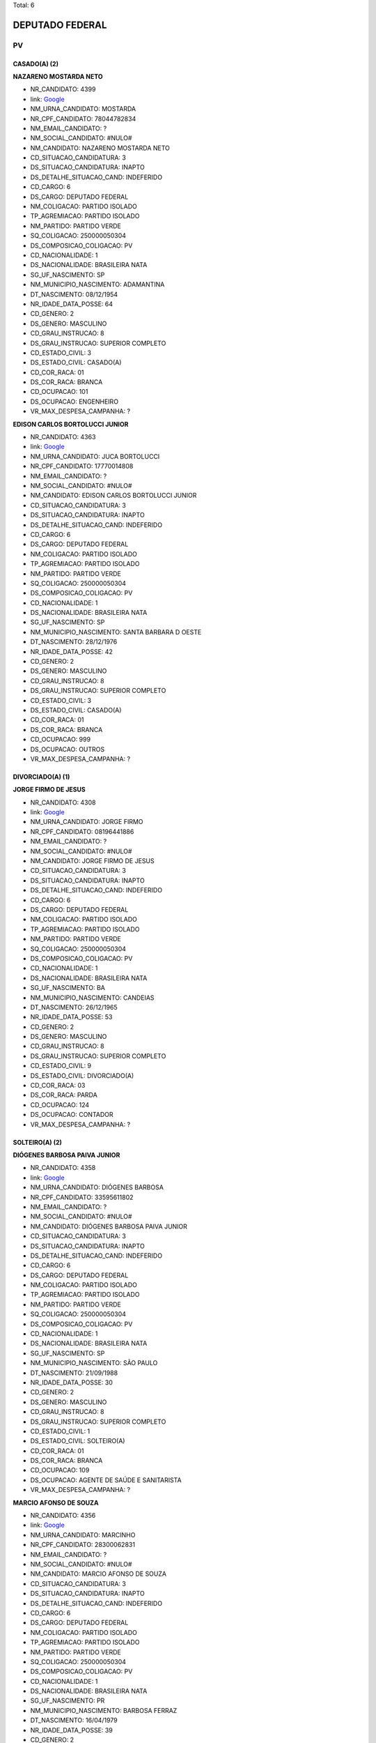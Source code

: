 Total: 6

DEPUTADO FEDERAL
================

PV
--

CASADO(A) (2)
.............

**NAZARENO MOSTARDA NETO**

- NR_CANDIDATO: 4399
- link: `Google <https://www.google.com/search?q=NAZARENO+MOSTARDA+NETO>`_
- NM_URNA_CANDIDATO: MOSTARDA
- NR_CPF_CANDIDATO: 78044782834
- NM_EMAIL_CANDIDATO: ?
- NM_SOCIAL_CANDIDATO: #NULO#
- NM_CANDIDATO: NAZARENO MOSTARDA NETO
- CD_SITUACAO_CANDIDATURA: 3
- DS_SITUACAO_CANDIDATURA: INAPTO
- DS_DETALHE_SITUACAO_CAND: INDEFERIDO
- CD_CARGO: 6
- DS_CARGO: DEPUTADO FEDERAL
- NM_COLIGACAO: PARTIDO ISOLADO
- TP_AGREMIACAO: PARTIDO ISOLADO
- NM_PARTIDO: PARTIDO VERDE
- SQ_COLIGACAO: 250000050304
- DS_COMPOSICAO_COLIGACAO: PV
- CD_NACIONALIDADE: 1
- DS_NACIONALIDADE: BRASILEIRA NATA
- SG_UF_NASCIMENTO: SP
- NM_MUNICIPIO_NASCIMENTO: ADAMANTINA
- DT_NASCIMENTO: 08/12/1954
- NR_IDADE_DATA_POSSE: 64
- CD_GENERO: 2
- DS_GENERO: MASCULINO
- CD_GRAU_INSTRUCAO: 8
- DS_GRAU_INSTRUCAO: SUPERIOR COMPLETO
- CD_ESTADO_CIVIL: 3
- DS_ESTADO_CIVIL: CASADO(A)
- CD_COR_RACA: 01
- DS_COR_RACA: BRANCA
- CD_OCUPACAO: 101
- DS_OCUPACAO: ENGENHEIRO
- VR_MAX_DESPESA_CAMPANHA: ?


**EDISON CARLOS BORTOLUCCI JUNIOR**

- NR_CANDIDATO: 4363
- link: `Google <https://www.google.com/search?q=EDISON+CARLOS+BORTOLUCCI+JUNIOR>`_
- NM_URNA_CANDIDATO: JUCA BORTOLUCCI
- NR_CPF_CANDIDATO: 17770014808
- NM_EMAIL_CANDIDATO: ?
- NM_SOCIAL_CANDIDATO: #NULO#
- NM_CANDIDATO: EDISON CARLOS BORTOLUCCI JUNIOR
- CD_SITUACAO_CANDIDATURA: 3
- DS_SITUACAO_CANDIDATURA: INAPTO
- DS_DETALHE_SITUACAO_CAND: INDEFERIDO
- CD_CARGO: 6
- DS_CARGO: DEPUTADO FEDERAL
- NM_COLIGACAO: PARTIDO ISOLADO
- TP_AGREMIACAO: PARTIDO ISOLADO
- NM_PARTIDO: PARTIDO VERDE
- SQ_COLIGACAO: 250000050304
- DS_COMPOSICAO_COLIGACAO: PV
- CD_NACIONALIDADE: 1
- DS_NACIONALIDADE: BRASILEIRA NATA
- SG_UF_NASCIMENTO: SP
- NM_MUNICIPIO_NASCIMENTO: SANTA BARBARA D OESTE
- DT_NASCIMENTO: 28/12/1976
- NR_IDADE_DATA_POSSE: 42
- CD_GENERO: 2
- DS_GENERO: MASCULINO
- CD_GRAU_INSTRUCAO: 8
- DS_GRAU_INSTRUCAO: SUPERIOR COMPLETO
- CD_ESTADO_CIVIL: 3
- DS_ESTADO_CIVIL: CASADO(A)
- CD_COR_RACA: 01
- DS_COR_RACA: BRANCA
- CD_OCUPACAO: 999
- DS_OCUPACAO: OUTROS
- VR_MAX_DESPESA_CAMPANHA: ?


DIVORCIADO(A) (1)
.................

**JORGE FIRMO DE JESUS**

- NR_CANDIDATO: 4308
- link: `Google <https://www.google.com/search?q=JORGE+FIRMO+DE+JESUS>`_
- NM_URNA_CANDIDATO: JORGE FIRMO
- NR_CPF_CANDIDATO: 08196441886
- NM_EMAIL_CANDIDATO: ?
- NM_SOCIAL_CANDIDATO: #NULO#
- NM_CANDIDATO: JORGE FIRMO DE JESUS
- CD_SITUACAO_CANDIDATURA: 3
- DS_SITUACAO_CANDIDATURA: INAPTO
- DS_DETALHE_SITUACAO_CAND: INDEFERIDO
- CD_CARGO: 6
- DS_CARGO: DEPUTADO FEDERAL
- NM_COLIGACAO: PARTIDO ISOLADO
- TP_AGREMIACAO: PARTIDO ISOLADO
- NM_PARTIDO: PARTIDO VERDE
- SQ_COLIGACAO: 250000050304
- DS_COMPOSICAO_COLIGACAO: PV
- CD_NACIONALIDADE: 1
- DS_NACIONALIDADE: BRASILEIRA NATA
- SG_UF_NASCIMENTO: BA
- NM_MUNICIPIO_NASCIMENTO: CANDEIAS
- DT_NASCIMENTO: 26/12/1965
- NR_IDADE_DATA_POSSE: 53
- CD_GENERO: 2
- DS_GENERO: MASCULINO
- CD_GRAU_INSTRUCAO: 8
- DS_GRAU_INSTRUCAO: SUPERIOR COMPLETO
- CD_ESTADO_CIVIL: 9
- DS_ESTADO_CIVIL: DIVORCIADO(A)
- CD_COR_RACA: 03
- DS_COR_RACA: PARDA
- CD_OCUPACAO: 124
- DS_OCUPACAO: CONTADOR
- VR_MAX_DESPESA_CAMPANHA: ?


SOLTEIRO(A) (2)
...............

**DIÓGENES BARBOSA PAIVA JUNIOR**

- NR_CANDIDATO: 4358
- link: `Google <https://www.google.com/search?q=DIÓGENES+BARBOSA+PAIVA+JUNIOR>`_
- NM_URNA_CANDIDATO: DIÓGENES BARBOSA
- NR_CPF_CANDIDATO: 33595611802
- NM_EMAIL_CANDIDATO: ?
- NM_SOCIAL_CANDIDATO: #NULO#
- NM_CANDIDATO: DIÓGENES BARBOSA PAIVA JUNIOR
- CD_SITUACAO_CANDIDATURA: 3
- DS_SITUACAO_CANDIDATURA: INAPTO
- DS_DETALHE_SITUACAO_CAND: INDEFERIDO
- CD_CARGO: 6
- DS_CARGO: DEPUTADO FEDERAL
- NM_COLIGACAO: PARTIDO ISOLADO
- TP_AGREMIACAO: PARTIDO ISOLADO
- NM_PARTIDO: PARTIDO VERDE
- SQ_COLIGACAO: 250000050304
- DS_COMPOSICAO_COLIGACAO: PV
- CD_NACIONALIDADE: 1
- DS_NACIONALIDADE: BRASILEIRA NATA
- SG_UF_NASCIMENTO: SP
- NM_MUNICIPIO_NASCIMENTO: SÃO PAULO
- DT_NASCIMENTO: 21/09/1988
- NR_IDADE_DATA_POSSE: 30
- CD_GENERO: 2
- DS_GENERO: MASCULINO
- CD_GRAU_INSTRUCAO: 8
- DS_GRAU_INSTRUCAO: SUPERIOR COMPLETO
- CD_ESTADO_CIVIL: 1
- DS_ESTADO_CIVIL: SOLTEIRO(A)
- CD_COR_RACA: 01
- DS_COR_RACA: BRANCA
- CD_OCUPACAO: 109
- DS_OCUPACAO: AGENTE DE SAÚDE E SANITARISTA
- VR_MAX_DESPESA_CAMPANHA: ?


**MARCIO AFONSO DE SOUZA**

- NR_CANDIDATO: 4356
- link: `Google <https://www.google.com/search?q=MARCIO+AFONSO+DE+SOUZA>`_
- NM_URNA_CANDIDATO: MARCINHO
- NR_CPF_CANDIDATO: 28300062831
- NM_EMAIL_CANDIDATO: ?
- NM_SOCIAL_CANDIDATO: #NULO#
- NM_CANDIDATO: MARCIO AFONSO DE SOUZA
- CD_SITUACAO_CANDIDATURA: 3
- DS_SITUACAO_CANDIDATURA: INAPTO
- DS_DETALHE_SITUACAO_CAND: INDEFERIDO
- CD_CARGO: 6
- DS_CARGO: DEPUTADO FEDERAL
- NM_COLIGACAO: PARTIDO ISOLADO
- TP_AGREMIACAO: PARTIDO ISOLADO
- NM_PARTIDO: PARTIDO VERDE
- SQ_COLIGACAO: 250000050304
- DS_COMPOSICAO_COLIGACAO: PV
- CD_NACIONALIDADE: 1
- DS_NACIONALIDADE: BRASILEIRA NATA
- SG_UF_NASCIMENTO: PR
- NM_MUNICIPIO_NASCIMENTO: BARBOSA FERRAZ
- DT_NASCIMENTO: 16/04/1979
- NR_IDADE_DATA_POSSE: 39
- CD_GENERO: 2
- DS_GENERO: MASCULINO
- CD_GRAU_INSTRUCAO: 7
- DS_GRAU_INSTRUCAO: SUPERIOR INCOMPLETO
- CD_ESTADO_CIVIL: 1
- DS_ESTADO_CIVIL: SOLTEIRO(A)
- CD_COR_RACA: 01
- DS_COR_RACA: BRANCA
- CD_OCUPACAO: 394
- DS_OCUPACAO: AUXILIAR DE ESCRITÓRIO E ASSEMELHADOS
- VR_MAX_DESPESA_CAMPANHA: ?


VIÚVO(A) (1)
............

**HENRIQUE MORGAN DE AGUIAR FILHO**

- NR_CANDIDATO: 4376
- link: `Google <https://www.google.com/search?q=HENRIQUE+MORGAN+DE+AGUIAR+FILHO>`_
- NM_URNA_CANDIDATO: MR. MORGAN
- NR_CPF_CANDIDATO: 13582577872
- NM_EMAIL_CANDIDATO: ?
- NM_SOCIAL_CANDIDATO: #NULO#
- NM_CANDIDATO: HENRIQUE MORGAN DE AGUIAR FILHO
- CD_SITUACAO_CANDIDATURA: 3
- DS_SITUACAO_CANDIDATURA: INAPTO
- DS_DETALHE_SITUACAO_CAND: INDEFERIDO
- CD_CARGO: 6
- DS_CARGO: DEPUTADO FEDERAL
- NM_COLIGACAO: PARTIDO ISOLADO
- TP_AGREMIACAO: PARTIDO ISOLADO
- NM_PARTIDO: PARTIDO VERDE
- SQ_COLIGACAO: 250000050304
- DS_COMPOSICAO_COLIGACAO: PV
- CD_NACIONALIDADE: 1
- DS_NACIONALIDADE: BRASILEIRA NATA
- SG_UF_NASCIMENTO: SP
- NM_MUNICIPIO_NASCIMENTO: SÃO PAULO
- DT_NASCIMENTO: 28/06/1928
- NR_IDADE_DATA_POSSE: 90
- CD_GENERO: 2
- DS_GENERO: MASCULINO
- CD_GRAU_INSTRUCAO: 5
- DS_GRAU_INSTRUCAO: ENSINO MÉDIO INCOMPLETO
- CD_ESTADO_CIVIL: 5
- DS_ESTADO_CIVIL: VIÚVO(A)
- CD_COR_RACA: 01
- DS_COR_RACA: BRANCA
- CD_OCUPACAO: 923
- DS_OCUPACAO: APOSENTADO (EXCETO SERVIDOR PÚBLICO)
- VR_MAX_DESPESA_CAMPANHA: ?

